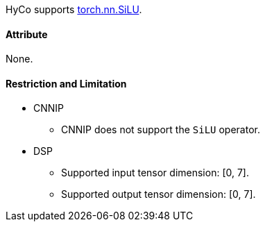 HyCo supports https://pytorch.org/docs/stable/generated/torch.nn.SiLU.html[torch.nn.SiLU].

==== Attribute

None.

==== Restriction and Limitation

* CNNIP
** CNNIP does not support the `SiLU` operator.

* DSP
** Supported input tensor dimension: [0, 7].
** Supported output tensor dimension: [0, 7].
